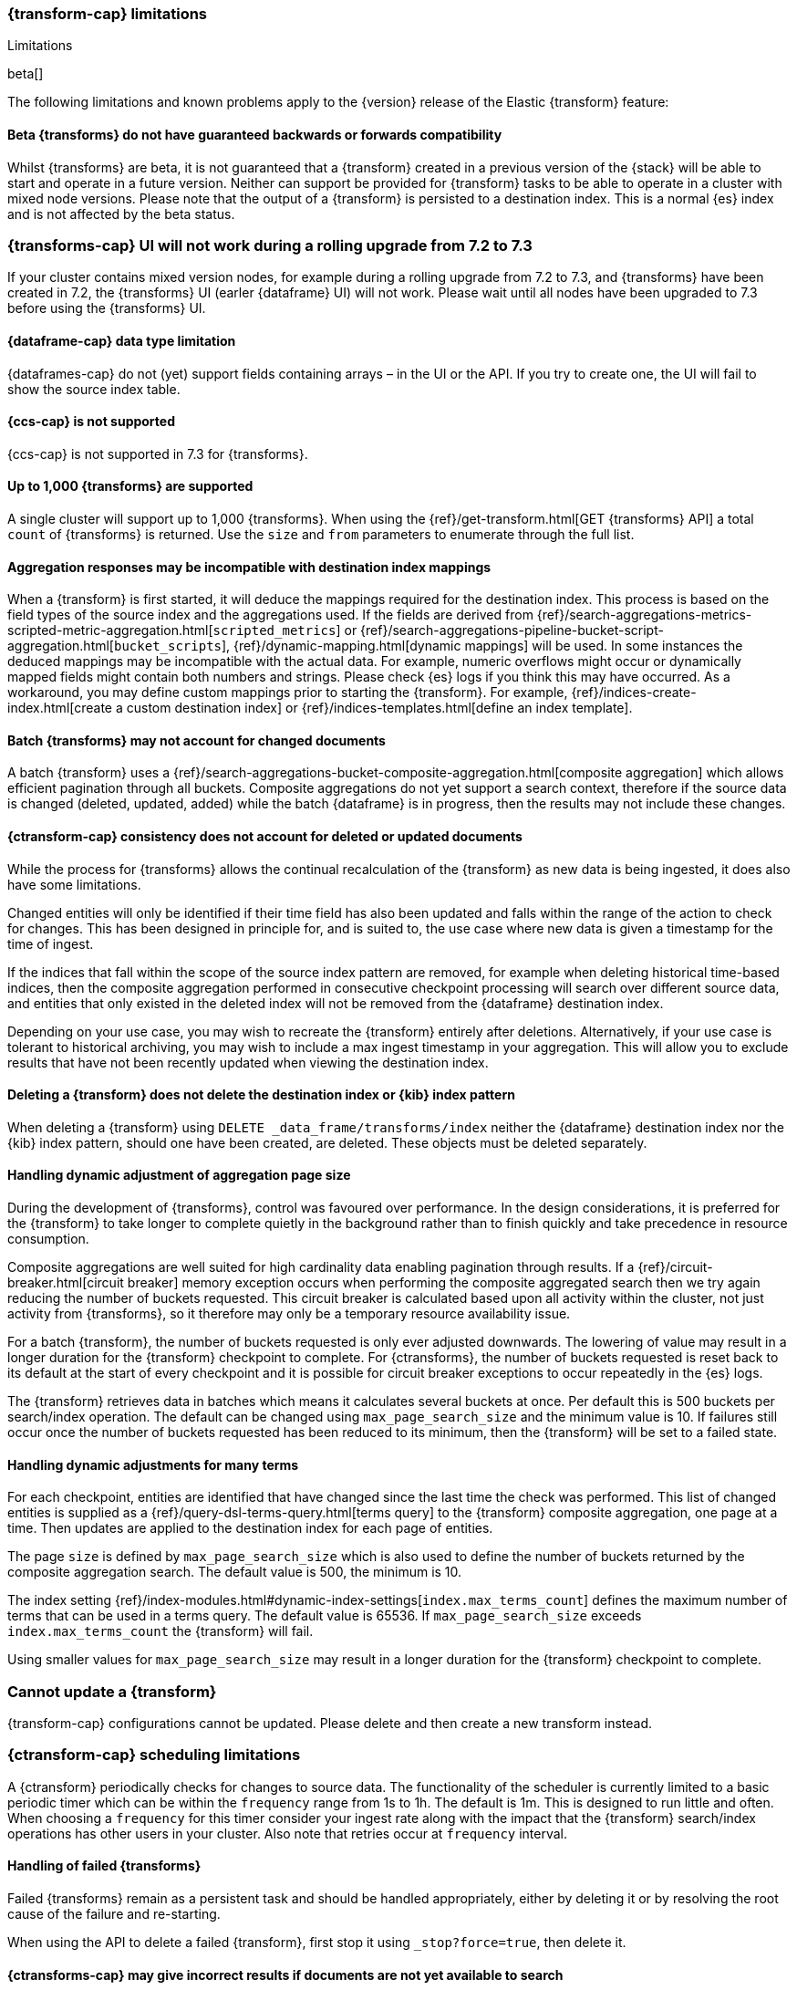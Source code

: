 [role="xpack"]
[[transform-limitations]]
=== {transform-cap} limitations
[subs="attributes"]
++++
<titleabbrev>Limitations</titleabbrev>
++++

beta[]

The following limitations and known problems apply to the {version} release of 
the Elastic {transform} feature:

[float]
[[transform-compatibility-limitations]]
==== Beta {transforms} do not have guaranteed backwards or forwards compatibility

Whilst {transforms} are beta, it is not guaranteed that a {transform} created in 
a previous version of the {stack} will be able to start and operate in a future 
version. Neither can support be provided for {transform} tasks to be able to 
operate in a cluster with mixed node versions. Please note that the output of a 
{transform} is persisted to a destination index. This is a normal {es} index and 
is not affected by the beta status. 

[float]
[[transform-ui-limitation]]
=== {transforms-cap} UI will not work during a rolling upgrade from 7.2 to 7.3

If your cluster contains mixed version nodes, for example during a rolling 
upgrade from 7.2 to 7.3, and {transforms} have been created in 7.2, the 
{transforms} UI (earler {dataframe} UI) will not work. Please wait until all 
nodes have been upgraded to 7.3 before using the {transforms} UI.


[float]
[[transform-datatype-limitations]]
==== {dataframe-cap} data type limitation

{dataframes-cap} do not (yet) support fields containing arrays – in the UI or 
the API. If you try to create one, the UI will fail to show the source index 
table.


[float]
[[transform-ccs-limitations]]
==== {ccs-cap} is not supported

{ccs-cap} is not supported in 7.3 for {transforms}.


[float]
[[transform-kibana-limitations]]
==== Up to 1,000 {transforms} are supported

A single cluster will support up to 1,000 {transforms}. When using the 
{ref}/get-transform.html[GET {transforms} API] a total `count` of {transforms} 
is returned. Use the `size` and `from` parameters to enumerate through the full 
list.


[float]
[[transform-aggresponse-limitations]]
==== Aggregation responses may be incompatible with destination index mappings

When a {transform} is first started, it will deduce the mappings 
required for the destination index. This process is based on the field types of 
the source index and the aggregations used. If the fields are derived from 
{ref}/search-aggregations-metrics-scripted-metric-aggregation.html[`scripted_metrics`] 
or {ref}/search-aggregations-pipeline-bucket-script-aggregation.html[`bucket_scripts`], 
{ref}/dynamic-mapping.html[dynamic mappings] will be used. In some instances the 
deduced mappings may be incompatible with the actual data. For example, numeric 
overflows might occur or dynamically mapped fields might contain both numbers 
and strings. Please check {es} logs if you think this may have occurred. As a 
workaround, you may define custom mappings prior to starting the 
{transform}. For example, 
{ref}/indices-create-index.html[create a custom destination index] or 
{ref}/indices-templates.html[define an index template].


[float]
[[transform-batch-limitations]]
==== Batch {transforms} may not account for changed documents

A batch {transform} uses a 
{ref}/search-aggregations-bucket-composite-aggregation.html[composite aggregation]
which allows efficient pagination through all buckets. Composite aggregations 
do not yet support a search context, therefore if the source data is changed 
(deleted, updated, added) while the batch {dataframe} is in progress, then the 
results may not include these changes.


[float]
[[transform-consistency-limitations]]
==== {ctransform-cap} consistency does not account for deleted or updated documents

While the process for {transforms} allows the continual recalculation of the 
{transform} as new data is being ingested, it does also have some limitations.

Changed entities will only be identified if their time field has also been 
updated and falls within the range of the action to check for changes. This has 
been designed in principle for, and is suited to, the use case where new data is 
given a timestamp for the time of ingest. 

If the indices that fall within the scope of the source index pattern are 
removed, for example when deleting historical time-based indices, then the 
composite aggregation performed in consecutive checkpoint processing will search 
over different source data, and entities that only existed in the deleted index 
will not be removed from the {dataframe} destination index.

Depending on your use case, you may wish to recreate the {transform} entirely 
after deletions. Alternatively, if your use case is tolerant to historical 
archiving, you may wish to include a max ingest timestamp in your aggregation. 
This will allow you to exclude results that have not been recently updated when 
viewing the destination index.


[float]
[[transform-deletion-limitations]]
==== Deleting a {transform} does not delete the destination index or {kib} index pattern

When deleting a {transform} using `DELETE _data_frame/transforms/index` 
neither the {dataframe} destination index nor the {kib} index pattern, should 
one have been created, are deleted. These objects must be deleted separately.


[float]
[[transform-aggregation-page-limitations]]
==== Handling dynamic adjustment of aggregation page size

During the development of {transforms}, control was favoured over performance. 
In the design considerations, it is preferred for the {transform} to take longer 
to complete quietly in the background rather than to finish quickly and take 
precedence in resource consumption.

Composite aggregations are well suited for high cardinality data enabling 
pagination through results. If a {ref}/circuit-breaker.html[circuit breaker] 
memory exception occurs when performing the composite aggregated search then we 
try again reducing the number of buckets requested. This circuit breaker is 
calculated based upon all activity within the cluster, not just activity from 
{transforms}, so it therefore may only be a temporary resource 
availability issue.

For a batch {transform}, the number of buckets requested is only ever 
adjusted downwards. The lowering of value may result in a longer duration for the 
{transform} checkpoint to complete. For {ctransforms}, the number of 
buckets requested is reset back to its default at the start of every checkpoint 
and it is possible for circuit breaker exceptions to occur repeatedly in the 
{es} logs. 

The {transform} retrieves data in batches which means it calculates 
several buckets at once. Per default this is 500 buckets per search/index 
operation. The default can be changed using `max_page_search_size` and the 
minimum value is 10. If failures still occur once the number of buckets 
requested has been reduced to its minimum, then the {transform} will 
be set to a failed state.


[float]
[[transform-dynamic-adjustments-limitations]]
==== Handling dynamic adjustments for many terms

For each checkpoint, entities are identified that have changed since the last 
time the check was performed. This list of changed entities is supplied as a 
{ref}/query-dsl-terms-query.html[terms query] to the {transform} composite 
aggregation, one page at a time. Then updates are applied to the destination 
index for each page of entities.

The page `size` is defined by `max_page_search_size` which is also used to 
define the number of buckets returned by the composite aggregation search. The 
default value is 500, the minimum is 10.

The index setting 
{ref}/index-modules.html#dynamic-index-settings[`index.max_terms_count`] defines 
the maximum number of terms that can be used in a terms query. The default value 
is 65536. If `max_page_search_size` exceeds `index.max_terms_count` the 
{transform} will fail. 

Using smaller values for `max_page_search_size` may result in a longer duration 
for the {transform} checkpoint to complete.


[float]
[[transform-update-limitations]]
=== Cannot update a {transform}

{transform-cap} configurations cannot be updated. Please delete and 
then create a new transform instead.


[float]
[[transform-scheduling-limitations]]
=== {ctransform-cap} scheduling limitations

A {ctransform} periodically checks for changes to source data. The functionality 
of the scheduler is currently limited to a basic periodic timer which can be 
within the `frequency` range from 1s to 1h. The default is 1m. This is designed 
to run little and often. When choosing a `frequency` for this timer consider 
your ingest rate along with the impact that the {transform} search/index 
operations has other users in your cluster. Also note that retries occur at 
`frequency` interval.


[float]
[[transform-failed-limitations]]
==== Handling of failed {transforms}

Failed {transforms} remain as a persistent task and should be handled 
appropriately, either by deleting it or by resolving the root cause of the 
failure and re-starting.

When using the API to delete a failed {transform}, first stop it using 
`_stop?force=true`, then delete it.

[float]
[[transform-availability-limitations]]
==== {ctransforms-cap} may give incorrect results if documents are not yet available to search

After a document is indexed, there is a very small delay until it is available 
to search.

A {ctransform} periodically checks for changed entities between the time since 
it last checked and `now` minus `sync.time.delay`. This time window moves 
without overlapping. If the timestamp of a recently indexed document falls 
within this time window but this document is not yet available to search then 
this entity will not be updated.

If using a `sync.time.field` that represents the data ingest time and using a 
zero second or very small `sync.time.delay`, then it is more likely that this 
issue will occur.